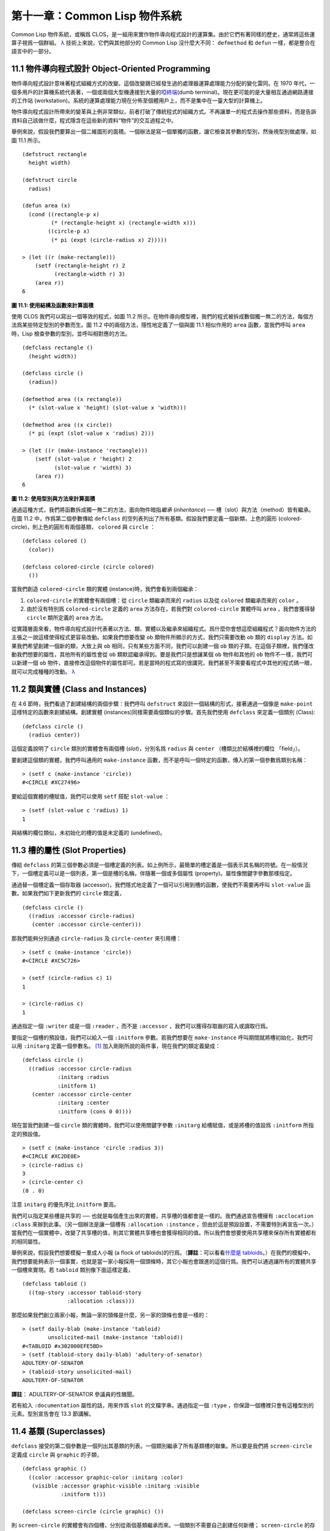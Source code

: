 .. highlight:: cl


第十一章：Common Lisp 物件系統
**************************************************

Common Lisp 物件系統，或稱爲 CLOS，是一組用來實作物件導向程式設計的運算集。由於它們有著同樣的歷史，通常將這些運算子視爲一個群組。 `λ <http://acl.readthedocs.org/en/latest/zhTW/notes.html#notes-176>`_ 技術上來說，它們與其他部分的 Common Lisp 沒什麼大不同： ``defmethod`` 和 ``defun`` 一樣，都是整合在語言中的一部分。

11.1 物件導向程式設計 Object-Oriented Programming
=====================================================

物件導向程式設計意味著程式組織方式的改變。這個改變跟已經發生過的處理器運算處理能力分配的變化雷同。在 1970 年代，一個多用戶的計算機系統代表著，一個或兩個大型機連接到大量的\ `啞終端 <http://zh.wikipedia.org/wiki/%E5%93%91%E7%BB%88%E7%AB%AF>`_\ (dumb terminal)。現在更可能的是大量相互通過網路連接的工作站 (workstation)。系統的運算處理能力現在分佈至個體用戶上，而不是集中在一臺大型的計算機上。

物件導向程式設計所帶來的變革與上例非常類似，前者打破了傳統程式的組織方式。不再讓單一的程式去操作那些資料，而是告訴資料自己該做什麼，程式隱含在這些新的資料“物件”的交互過程之中。

舉例來說，假設我們要算出一個二維圖形的面積。一個辦法是寫一個單獨的函數，讓它檢查其參數的型別，然後視型別做處理，如圖 11.1 所示。

::

	(defstruct rectangle
	  height width)

	(defstruct circle
	  radius)

	(defun area (x)
	  (cond ((rectangle-p x)
	         (* (rectangle-height x) (rectangle-width x)))
	        ((circle-p x)
	         (* pi (expt (circle-radius x) 2)))))

	> (let ((r (make-rectangle)))
	    (setf (rectangle-height r) 2
	          (rectangle-width r) 3)
	    (area r))
	6

**圖 11.1: 使用結構及函數來計算面積**

使用 CLOS 我們可以寫出一個等效的程式，如圖 11.2 所示。在物件導向模型裡，我們的程式被拆成數個獨一無二的方法，每個方法爲某些特定型別的參數而生。圖 11.2 中的兩個方法，隱性地定義了一個與圖 11.1 相似作用的 ``area`` 函數，當我們呼叫 ``area`` 時，Lisp 檢查參數的型別，並呼叫相對應的方法。

::

	(defclass rectangle ()
	  (height width))

	(defclass circle ()
	  (radius))

	(defmethod area ((x rectangle))
	  (* (slot-value x 'height) (slot-value x 'width)))

	(defmethod area ((x circle))
	  (* pi (expt (slot-value x 'radius) 2)))

	> (let ((r (make-instance 'rectangle)))
	    (setf (slot-value r 'height) 2
	          (slot-value r 'width) 3)
	    (area r))
	6

**圖 11.2: 使用型別與方法來計算面積**

通過這種方式，我們將函數拆成獨一無二的方法，面向物件暗指\ *繼承* (*inheritance*) ── 槽（slot）與方法（method）皆有繼承。在圖 11.2 中，作爲第二個參數傳給 ``defclass`` 的空列表列出了所有基類。假設我們要定義一個新類，上色的圓形 (colored-circle)，則上色的圓形有兩個基類， ``colored`` 與 ``circle`` ：

::

	(defclass colored ()
	  (color))

	(defclass colored-circle (circle colored)
	  ())

當我們創造 ``colored-circle`` 類的實體 (instance)時，我們會看到兩個繼承：

1. ``colored-circle`` 的實體會有兩個槽：從 ``circle`` 類繼承而來的 ``radius`` 以及從 ``colored`` 類繼承而來的 ``color`` 。

2. 由於沒有特別爲 ``colored-circle`` 定義的 ``area`` 方法存在，若我們對 ``colored-circle`` 實體呼叫 ``area`` ，我們會獲得替 ``circle`` 類所定義的 ``area`` 方法。

從實踐層面來看，物件導向程式設計代表著以方法、類、實體以及繼承來組織程式。爲什麼你會想這麼組織程式？面向物件方法的主張之一說這樣使得程式更容易改動。如果我們想要改變 ``ob`` 類物件所顯示的方式，我們只需要改動 ``ob`` 類的 ``display`` 方法。如果我們希望創建一個新的類，大致上與 ``ob`` 相同，只有某些方面不同，我們可以創建一個 ``ob`` 類的子類。在這個子類裡，我們僅改動我們想要的屬性，其他所有的屬性會從 ``ob`` 類默認繼承得到。要是我們只是想讓某個 ``ob`` 物件和其他的 ``ob`` 物件不一樣，我們可以新建一個 ``ob`` 物件，直接修改這個物件的屬性即可。若是當時的程式寫的很講究，我們甚至不需要看程式中其他的程式碼一眼，就可以完成種種的改動。 `λ <http://acl.readthedocs.org/en/latest/zhTW/notes.html#notes-178>`_

11.2 類與實體 (Class and Instances)
==================================================

在 4.6 節時，我們看過了創建結構的兩個步驟：我們呼叫 ``defstruct`` 來設計一個結構的形式，接著通過一個像是 ``make-point`` 這樣特定的函數來創建結構。創建實體 (instances)同樣需要兩個類似的步驟。首先我們使用 ``defclass`` 來定義一個類別 (Class):

::

	(defclass circle ()
	  (radius center))

這個定義說明了 ``circle`` 類別的實體會有兩個槽 (\ *slot*\ )，分別名爲 ``radius`` 與 ``center`` （槽類比於結構裡的欄位 「field」）。

要創建這個類的實體，我們呼叫通用的 ``make-instance`` 函數，而不是呼叫一個特定的函數，傳入的第一個參數爲類別名稱：

::

	> (setf c (make-instance 'circle))
	#<CIRCLE #XC27496>

要給這個實體的槽賦值，我們可以使用 ``setf`` 搭配 ``slot-value`` ：

::

	> (setf (slot-value c 'radius) 1)
	1

與結構的欄位類似，未初始化的槽的值是未定義的 (undefined)。

11.3 槽的屬性 (Slot Properties)
================================

傳給 ``defclass`` 的第三個參數必須是一個槽定義的列表。如上例所示，最簡單的槽定義是一個表示其名稱的符號。在一般情況下，一個槽定義可以是一個列表，第一個是槽的名稱，伴隨著一個或多個屬性 (property)。屬性像關鍵字參數那樣指定。

通過替一個槽定義一個存取器 (accessor)，我們隱式地定義了一個可以引用到槽的函數，使我們不需要再呼叫 ``slot-value`` 函數。如果我們如下更新我們的 ``circle`` 類定義，

::

	(defclass circle ()
	  ((radius :accessor circle-radius)
	   (center :accessor circle-center)))

那我們能夠分別通過 ``circle-radius`` 及 ``circle-center`` 來引用槽：

::

	> (setf c (make-instance 'circle))
	#<CIRCLE #XC5C726>

	> (setf (circle-radius c) 1)
	1

	> (circle-radius c)
	1

通過指定一個 ``:writer`` 或是一個 ``:reader`` ，而不是 ``:accessor`` ，我們可以獲得存取器的寫入或讀取行爲。

要指定一個槽的預設值，我們可以給入一個 ``:initform`` 參數。若我們想要在 ``make-instance`` 呼叫期間就將槽初始化，我們可以用 ``:initarg`` 定義一個參數名。 [1]_ 加入剛剛所說的兩件事，現在我們的類定義變成：

::

	(defclass circle ()
	  ((radius :accessor circle-radius
	           :initarg :radius
	           :initform 1)
	   (center :accessor circle-center
	           :initarg :center
	           :initform (cons 0 0))))

現在當我們創建一個 ``circle`` 類的實體時，我們可以使用關鍵字參數 ``:initarg`` 給槽賦值，或是將槽的值設爲 ``:initform`` 所指定的預設值。

::

	> (setf c (make-instance 'circle :radius 3))
	#<CIRCLE #XC2DE0E>
	> (circle-radius c)
	3
	> (circle-center c)
	(0 . 0)

注意 ``initarg`` 的優先序比 ``initform`` 要高。

我們可以指定某些槽是共享的 ── 也就是每個產生出來的實體，共享槽的值都會是一樣的。我們通過宣告槽擁有 ``:acclocation :class`` 來辦到此事。（另一個辦法是讓一個槽有 ``:allocation :instance`` ，但由於這是預設設置，不需要特別再宣告一次。）當我們在一個實體中，改變了共享槽的值，則其它實體共享槽也會獲得相同的值。所以我們會想要使用共享槽來保存所有實體都有的相同屬性。

舉例來說，假設我們想要模擬一羣成人小報 (a flock of tabloids)的行爲。（\ **譯註**\ ：可以看看\ `什麼是 tabloids <http://tinyurl.com/9n4dckk>`_\ 。）在我們的模擬中，我們想要能夠表示一個事實，也就是當一家小報採用一個頭條時，其它小報也會跟進的這個行爲。我們可以通過讓所有的實體共享一個槽來實現。若 ``tabloid`` 類別像下面這樣定義，

::

	(defclass tabloid ()
	  ((top-story :accessor tabloid-story
	              :allocation :class)))

那麼如果我們創立兩家小報，無論一家的頭條是什麼，另一家的頭條也會是一樣的：

::

	> (setf daily-blab (make-instance 'tabloid)
	        unsolicited-mail (make-instance 'tabloid))
	#<TABLOID #x302000EFE5BD>
	> (setf (tabloid-story daily-blab) 'adultery-of-senator)
	ADULTERY-OF-SENATOR
	> (tabloid-story unsolicited-mail)
	ADULTERY-OF-SENATOR

**譯註**\ ： ADULTERY-OF-SENATOR 參議員的性醜聞。

若有給入 ``:documentation`` 屬性的話，用來作爲 ``slot`` 的文檔字串。通過指定一個 ``:type`` ，你保證一個槽裡只會有這種型別的元素。型別宣告會在 13.3 節講解。

11.4 基類 (Superclasses)
===================================================

``defclass`` 接受的第二個參數是一個列出其基類的列表。一個類別繼承了所有基類槽的聯集。所以要是我們將 ``screen-circle`` 定義成 ``circle`` 與 ``graphic`` 的子類，

::

	(defclass graphic ()
	  ((color :accessor graphic-color :initarg :color)
	   (visible :accessor graphic-visible :initarg :visible
	            :initform t)))

	(defclass screen-circle (circle graphic) ())

則 ``screen-circle`` 的實體會有四個槽，分別從兩個基類繼承而來。一個類別不需要自己創建任何新槽； ``screen-circle`` 的存在，只是爲了提供一個可創建同時從 ``circle`` 及 ``graphic`` 繼承的實體。

存取器及 ``:initargs`` 參數可以用在 ``screen-circle`` 的實體，就如同它們也可以用在 ``circle`` 或 ``graphic`` 類別那般：

::

	> (graphic-color (make-instance 'screen-circle
	                                :color 'red :radius 3))
	RED

我們可以使每一個 ``screen-circle`` 有某種預設的顏色，通過在 ``defclass`` 裡這個槽指定一個 ``:initform`` ：

::

	(defclass screen-circle (circle graphic)
	  ((color :initform 'purple)))


現在 ``screen-circle`` 的實體預設會是紫色的：

::

	> (graphic-color (make-instance 'screen-circle))
	PURPLE


11.5 優先序 (Precedence)
=======================================

我們已經看過類別是怎樣能有多個基類了。當一個實體的方法同時屬於這個實體所屬的幾個類時，Lisp 需要某種方式來決定要使用哪個方法。優先序的重點在於確保這一切是以一種直觀的方式發生的。

每一個類別，都有一個優先序列表：一個將自身及自身的基類從最具體到最不具體所排序的列表。在目前看過的例子中，優先序還不是需要討論的議題，但在更大的程式裡，它會是一個需要考慮的議題。

以下是一個更複雜的類別層級：

::

	(defclass sculpture () (height width depth))

	(defclass statue (sclpture) (subject))

	(defclass metalwork () (metal-type))

	(defclass casting (metalwork) ())

	(defclass cast-statue (statue casting) ())

圖 11.3 包含了一個表示 ``cast-statue`` 類別及其基類的網路。

.. figure:: ../images/Figure-11.3.png

**圖 11.3: 類別層級**

要替一個類別建構一個這樣的網路，從最底層用一個節點表示該類別開始。接著替類別最近的基類畫上節點，其順序根據 ``defclass`` 呼叫裡的順序由左至右畫，再來給每個節點重複這個過程，直到你抵達一個類別，這個類別最近的基類是 ``standard-object`` ── 即傳給 ``defclass`` 的第二個參數爲 ``()`` 的類別。最後從這些類別往上建立連結，到表示 ``standard-object`` 節點爲止，接著往上加一個表示類別 ``t`` 的節點與一個連結。結果會是一個網路，最頂與最下層各爲一個點，如圖 11.3 所示。

一個類別的優先序列表可以通過如下步驟，遍歷對應的網路計算出來：

1. 從網路的底部開始。

2. 往上走，遇到未探索的分支永遠選最左邊。

3. 如果你將進入一個節點，你發現此節點右邊也有一條路同樣進入該節點時，則從該節點退後，重走剛剛的老路，直到回到一個節點，這個節點上有尚未探索的路徑。接著返回步驟 2。

4. 當你抵達表示 ``t`` 的節點時，遍歷就結束了。你第一次進入每個節點的順序就決定了節點在優先序列表的順序。

這個定義的結果之一（實際上講的是規則 3）在優先序列表裡，類別不會在其子類別出現前出現。

圖 11.3 的箭頭示範了一個網路是如何遍歷的。由這個圖所決定出的優先序列表爲： ``cast-statue`` , ``statue`` , ``sculpture`` , ``casting`` , ``metalwork`` , ``standard-object`` , ``t`` 。有時候會用 *specific* 這個詞，作爲在一個給定的優先序列表中來引用類別的位置的速記法。優先序列表從最高優先序排序至最低優先序。

優先序的主要目的是，當一個通用函數 (generic function)被呼叫時，決定要用哪個方法。這個過程在下一節講述。另一個優先序重要的地方是，當一個槽從多個基類繼承時。408 頁的備註解釋了當這情況發生時的應用規則。 `λ <http://acl.readthedocs.org/en/latest/zhTW/notes.html#notes-183>`_

11.6 通用函數 (Generic Functions)
=======================================

一個通用函數 (generic function) 是由一個或多個方法組成的一個函數。方法可用 ``defmethod`` 來定義，與 ``defun`` 的定義形式類似：

::

	(defmethod combine (x y)
	  (list x y))

現在 ``combine`` 有一個方法。若我們在此時呼叫 ``combine`` ，我們會獲得由傳入的兩個參數所組成的一個列表：

::

	> (combine 'a 'b)
	(A B)

到現在我們還沒有做任何一般函數做不到的事情。一個通用函數不尋常的地方是，我們可以繼續替它加入新的方法。

首先，我們定義一些可以讓新的方法引用的類別：

::

	(defclass stuff () ((name :accessor name :initarg :name)))
	(defclass ice-cream (stuff) ())
	(defclass topping (stuff) ())

這裡定義了三個類別： ``stuff`` ，只是一個有名字的東西，而 ``ice-cream`` 與 ``topping`` 是 ``stuff`` 的子類。

現在下面是替 ``combine`` 定義的第二個方法：

::

	(defmethod combine ((ic ice-cream) (top topping))
	  (format nil "~A ice-cream with ~A topping."
	          (name ic)
	          (name top)))

在這次 ``defmethod`` 的呼叫中，參數被特化了 (\ *specialized*\ )：每個出現在列表裡的參數都有一個類別的名字。一個方法的特化指出它是應用至何種類別的參數。我們剛定義的方法僅能在傳給 ``combine`` 的參數分別是 ``ice-cream`` 與 ``topping`` 的實體時。

而當一個通用函數被呼叫時， Lisp 是怎麼決定要用哪個方法的？Lisp 會使用參數的類別與參數的特化匹配且優先序最高的方法。這表示若我們用 ``ice-cream`` 實體與 ``topping`` 實體去呼叫 ``combine`` 方法，我們會得到我們剛剛定義的方法：

::

	> (combine (make-instance 'ice-cream :name 'fig)
	           (make-instance 'topping :name 'treacle))
	"FIG ice-cream with TREACLE topping"

但使用其他參數時，我們會得到我們第一次定義的方法：

::

	> (combine 23 'skiddoo)
	(23 SKIDDOO)

因爲第一個方法的兩個參數皆沒有特化，它永遠只有最低優先權，並永遠是最後一個呼叫的方法。一個未特化的方法是一個安全手段，就像 ``case`` 表達式中的 ``otherwise`` 子句。

一個方法中，任何參數的組合都可以特化。在這個方法裡，只有第一個參數被特化了：

::

	(defmethod combine ((ic ice-cream) x)
	  (format nil "~A ice-cream with ~A."
	          (name ic)
	          x))

若我們用一個 ``ice-cream`` 的實體以及一個 ``topping`` 的實體來呼叫 ``combine`` ，我們仍然得到特化兩個參數的方法，因爲它是最具體的那個：

::

	> (combine (make-instance 'ice-cream :name 'grape)
	           (make-instance 'topping :name 'marshmallow))
	"GRAPE ice-cream with MARSHMALLOW topping"

然而若第一個參數是 ``ice-cream`` 而第二個參數不是 ``topping`` 的實體的話，我們會得到剛剛上面所定義的那個方法：

::

	> (combine (make-instance 'ice-cream :name 'clam)
	           'reluctance)
	"CLAM ice-cream with RELUCTANCE"

當一個通用函數被呼叫時，參數決定了一個或多個可用的方法 (\ *applicable* methods)。如果在呼叫中的參數在參數的特化約定內，我們說一個方法是可用的。

如果沒有可用的方法，我們會得到一個錯誤。如果只有一個，它會被呼叫。如果多於一個，最具體的會被呼叫。最具體可用的方法是由呼叫傳入參數所屬類別的優先序所決定的。由左往右審視參數。如果有一個可用方法的第一個參數，此參數特化給某個類，其類的優先序高於其它可用方法的第一個參數，則此方法就是最具體的可用方法。平手時比較第二個參數，以此類推。[2]_

在前面的例子裡，很容易看出哪個是最具體的可用方法，因爲所有的物件都是單繼承的。一個 ``ice-cream`` 的實體是，按順序來， ``ice-cream`` ， ``stuff`` ， ``standard-object`` ， 以及 ``t`` 類別的成員。

方法不需要在由 ``defclass`` 定義的類別層級來做特化。他們也可以替型別做特化（更精準的說，可以反映出型別的類別）。以下是一個給 ``combine`` 用的方法，對數字做了特化：

::

	(defmethod combine ((x number) (y number))
	  (+ x y)

方法甚至可以對單一的物件做特化，用 ``eql`` 來決定：

::

	(defmethod combine ((x (eql 'powder)) (y (eql 'spark)))
	  'boom)

單一物件特化的優先序比類別特化來得高。

方法可以像一般 Common Lisp 函數一樣有複雜的參數列表，但所有組成通用函數方法的參數列表必須是一致的 (\ *congruent*\ )。他們必須需要同樣數量的參數，同樣數量的選擇性參數（如果有的話）以及一起使用 ``&rest`` 或是 ``&key`` ，會都不要用。下面的參數列表對是全部一致的，

::

	(x)             (a)
	(x &optional y) (a &optional b)
	(x y &rest z)   (a b &key c)
	(x y &key z)    (a b &key c d)

而下列的參數列表對不是一致的：

::

	(x)             (a b)
	(x &optional y) (a &optional b c)
	(x &optional y) (a &rest b)
	(x &key x y)    (a)

只有需要的參數可以被特化。所以每個方法都可以通過名字及必要參數的特化獨一無二地識別出來。如果我們定義另一個方法，有著同樣的修飾符及特化，它會覆寫掉原先的。所以通過說明

::

	(defmethod combine ((x (eql 'powder)) (y (eql 'spark)))
	  'kaboom)

我們重定義了當 ``combine`` 方法的參數是 ``powder`` 與 ``spark`` 時， ``combine`` 方法幹了什麼事兒。

11.7 輔助方法 (Auxiliary Methods)
==================================================

方法可以透過輔助方法來增強，包括 ``:before`` ， ``:after`` 以及 ``:around`` 方法。 ``:before`` 方法允許我們說：“嘿首先，先做這個。” 最具體的 ``:before`` 方法\ **優先**\ 被呼叫，作爲其它方法呼叫的序幕 (prelude)。 ``:after`` 方法允許我們說 “P.S. 也做這個。” 最具體的 ``:after`` 方法\ **最後**\ 被呼叫，作爲其它方法呼叫的閉幕 (epilogue)。在這之間，我們運行的是在這之前僅視爲方法的方法，而準確地說應該叫做主方法 (\ *primary method*\ )。這個主方法呼叫所返回的值爲方法的返回值，甚至 ``:after`` 方法在之後被呼叫也不例外。

``:before`` 與 ``:after`` 方法允許我們將新的行爲包在呼叫主方法的周圍。 ``:around`` 方法提供了一個更戲劇的方式來辦到這件事。如果 ``:around`` 方法存在的話，會呼叫的是 ``:around`` 方法而不是主方法。則根據它自己的判斷， ``:around`` 方法自己可能會呼叫主方法（通過函數 ``call-next-method`` ，這也是這個函數存在的目的）。

這稱爲標準方法組合機制 (\ *standard method combination*\ )。在標準方法組合機制裡，呼叫一個通用函數會呼叫

1. 最具體的 ``:around`` 方法，如果有的話。

2. 否則，依序，

	(a) 所有的 ``:before`` 方法，從最具體到最不具體。
	(b) 最具體的主方法
	(c) 所有的 ``:after`` 方法，從最不具體到最具體

返回值爲 ``:around`` 方法的返回值（情況 1）或是最具體的主方法的返回值（情況 2）。

輔助方法通過在 ``defmethod`` 呼叫中，在方法名後加上一個修飾關鍵字 (qualifying keyword)來定義。如果我們替 ``speaker`` 類別定義一個主要的 ``speak`` 方法如下：

::

	(defmethod speak ((s speaker) string)
	  (format t "~A" string))

則使用 ``speaker`` 實體來呼叫 ``speak`` 僅印出第二個參數：

::

	> (speak (make-instance 'speaker)
	         "I'm hungry")
	I'm hungry
	NIL

通過定義一個 ``intellectual`` 子類，將主要的 ``speak`` 方法用 ``:before`` 與 ``:after`` 方法包起來，

::

	(defmethod speak :before ((i intellectual) string)
	  (princ "Perhaps "))

	(defmethod speak :after ((i intellectual) string)
	  (princ " in some sense"))

我們可以創建一個說話前後帶有慣用語的演講者：

::

	> (speak (make-instance 'intellectual)
	         "I am hungry")
	Perhaps I am hungry in some sense
	NIL

如同先前標準方法組合機制所述，所有的 ``:before`` 及 ``:after`` 方法都被呼叫了。所以如果我們替 ``speaker`` 基類定義 ``:before`` 或 ``:after`` 方法，

::

	(defmethod speak :before ((s speaker) string)
	  (princ "I think "))

無論是哪個 ``:before`` 或 ``:after`` 方法被呼叫，整個通用函數所返回的值，是最具體主方法的返回值 ── 在這個情況下，爲 ``format`` 函數所返回的 ``nil`` 。

而在有 ``:around`` 方法時，情況就不一樣了。如果有一個替傳入通用函數特別定義的 ``:around`` 方法，則優先呼叫 ``:around`` 方法，而其它的方法要看 ``:around`` 方法讓不讓它們被運行。一個 ``:around`` 或主方法，可以通過呼叫 ``call-next-method`` 來呼叫下一個方法。在呼叫下一個方法前，它使用 ``next-method-p`` 來檢查是否有下個方法可呼叫。

有了 ``:around`` 方法，我們可以定義另一個，更謹慎的， ``speaker`` 的子類別：

::

	(defclass courtier (speaker) ())

	(defmethod speak :around ((c courtier) stirng)
	  (format t "Does the King believe that ~A?" string)
	  (if (eql (read) 'yes)
	      (if (next-method-p) (call-next-method))
	      (format t "Indeed, it is a preposterous idea. ~%"))
	  'bow)

當傳給 ``speak`` 的第一個參數是 ``courtier`` 類的實體時，朝臣 (courtier)的舌頭有了 ``:around`` 方法保護，就不會被割掉了：

::

	> (speak (make-instance 'courtier) "kings will last")
	Does the King believe that kings will last? yes
	I think kings will last
	BOW
	> (speak (make-instance 'courtier) "kings will last")
	Does the King believe that kings will last? no
	Indeed, it is a preposterous idea.
	BOW

記得由 ``:around`` 方法所返回的值即通用函數的返回值，這與 ``:before`` 與 ``:after`` 方法的返回值不一樣。

11.8 方法組合機制 (Method Combination)
=======================================

在標準方法組閤中，只有最具體的主方法會被呼叫（雖然它可以通過 ``call-next-method`` 來呼叫其它方法）。但我們可能會想要把所有可用的主方法的結果彙總起來。

用其它組合手段來定義方法也是有可能的 ── 舉例來說，一個返回所有可用主方法的和的通用函數。\ *運算子* (\ *Operator*\ )方法組合可以這麼理解，想像它是 Lisp 表達式的求值後的結果，其中 Lisp 表達式的第一個元素是某個運算子，而參數是按照具體性呼叫可用主方法的結果。如果我們定義 ``price`` 使用 ``+`` 來組合數值的通用函數，並且沒有可用的 ``:around`` 方法，它會如它所定義的方式動作：

::

	(defun price (&rest args)
	  (+ (apply 〈most specific primary method〉 args)
	     .
	     .
	     .
	     (apply 〈least specific primary method〉 args)))

如果有可用的 ``:around`` 方法的話，它們根據優先序決定，就像是標準方法組合那樣。在運算子方法組合裡，一個 ``around`` 方法仍可以通過 ``call-next-method`` 呼叫下個方法。然而主方法就不可以使用 ``call-next-method`` 了。

我們可以指定一個通用函數的方法組合所要使用的型別，藉由在 ``defgeneric`` 呼叫里加入一個 ``method-combination`` 子句：


::

	(defgeneric price (x)
	  (:method-combination +))

現在 ``price`` 方法會使用 ``+`` 方法組合；任何替 ``price`` 定義的 ``defmethod`` 必須有 ``+`` 來作爲第二個參數。如果我們使用 ``price`` 來定義某些型別：

::

	> (price (make-instance 'suit))
	550

下列符號可以用來作爲 ``defmethod`` 的第二個參數或是作爲 ``defgeneric`` 呼叫中，``method-combination`` 的選項：

::

    +    and    append    list    max    min    nconc    or    progn

你也可以使用 ``standard`` ，yields 標準方法組合。

一旦你指定了通用函數要用何種方法組合，所有替該函數定義的方法必須用同樣的機制。現在它會拋出一個錯誤，如果我們試著要使用另一個運算子（或是 ``:before`` 或 ``after`` ）作爲給 ``defmethod`` 給 ``price``   的第二個參數。如果我們想要改變 ``price`` 的方法組合機制，我們需要通過呼叫 ``fmakunbound`` 來移除整個通用函數。

11.9 封裝 (Encapsulation)
===================================

面向物件的語言通常會提供某些手段，來區別物件的表示法以及它們給外在世界存取的介面。隱藏實現細節帶來兩個優點：你可以改變實現方式，而不影響物件對外的樣子，而你可以保護物件在可能的危險方面被改動。隱藏細節有時候被稱爲封裝 (\ *encapsulated*\ )。

雖然封裝通常與物件導向程式設計相關聯，但這兩個概念其實是沒相乾的。你可以只擁有其一，而不需要另一個。我們已經在 108 頁 (\ **譯註：** 6.5 小節。)看過一個小規模的封裝例子。函數 ``stamp`` 及 ``reset`` 通過共享一個計數器工作，但呼叫時我們不需要知道這個計數器，也保護我們不可直接修改它。

在 Common Lisp 裡，包是標準的手段來區分公開及私有的資訊。要限制某個東西的存取，我們將它放在另一個包裡，並且針對外部介面，僅輸出需要用的名字。

我們可以通過輸出可被改動的名字，來封裝一個槽，但不是槽的名字。舉例來說，我們可以定義一個 ``counter`` 類別，以及相關的 ``increment`` 及 ``clear`` 方法如下：

::

	(defpackage "CTR"
	  (:use "COMMON-LISP")
	  (:export "COUNTER" "INCREMENT" "CLEAR"))

	(in-package ctr)

	(defclass counter () ((state :initform 0)))

	(defmethod increment ((c counter))
	  (incf (slot-value c 'state)))

	(defmethod clear ((c counter))
	  (setf (slot-value c 'state) 0))

在這個定義下，在包外部的程式只能夠創造 ``counter`` 的實體，並呼叫 ``increment`` 及 ``clear`` 方法，但不能夠存取 ``state`` 。

如果你想要更進一步區別類的內部及外部介面，並使其不可能存取一個槽所存的值，你也可以這麼做。只要在你將所有需要引用它的程式碼定義完，將槽的名字 ``unintern`` ：

::

	(unintern 'state)

則沒有任何合法的、其它的辦法，從任何包來引用到這個槽。 `λ <http://acl.readthedocs.org/en/latest/zhTW/notes.html#notes-191>`_

11.10 兩種模型 (Two Models)
========================================

物件導向程式設計是一個令人疑惑的話題，部分的原因是因爲有兩種實現方式：訊息傳遞模型 (message-passing model)與通用函數模型 (generic function model)。一開始先有的訊息傳遞。通用函數是廣義的訊息傳遞。

在訊息傳遞模型裡，方法屬於物件，且方法的繼承與槽的繼承概念一樣。要找到一個物體的面積，我們傳給它一個 ``area`` 消息：

::

	tell obj area

而這呼叫了任何物件 ``obj`` 所擁有或繼承來的 area 方法。

有時候我們需要傳入額外的參數。舉例來說，一個 ``move`` 方法接受一個說明要移動多遠的參數。如我我們想要告訴 ``obj`` 移動 10 個單位，我們可以傳下面的消息：

::

	(move obj 10)

訊息傳遞模型的侷限性變得清晰。在訊息傳遞模型裡，我們僅特化 (specialize) 第一個參數。
牽扯到多物件時，沒有規則告訴方法該如何處理 ── 而物件回應消息的這個模型使得這更加難處理了。

在訊息傳遞模型裡，方法是物件所有的，而在通用函數模型裡，方法是特別爲物件打造的 (specialized)。 如果我們僅特化第一個參數，那麼通用函數模型和訊息傳遞模型就是一樣的。但在通用函數模型裡，我們可以更進一步，要特化幾個參數就幾個。這也表示了，功能上來說，訊息傳遞模型是通用函數模型的子集。如果你有通用函數模型，你可以僅特化第一個參數來模擬出訊息傳遞模型。

Chapter 11 總結 (Summary)
============================

1. 在物件導向程式設計中，函數 ``f`` 通過定義擁有 ``f`` 方法的物件來隱式地定義。物件從它們的父母繼承方法。

2. 定義一個類別就像是定義一個結構，但更加囉嗦。一個共享的槽屬於一整個類別。

3. 一個類別從基類中繼承槽。

4. 一個類別的祖先被排序成一個優先序列表。理解優先序算法最好的方式就是通過視覺。

5. 一個通用函數由一個給定名稱的所有方法所組成。一個方法通過名稱及特化參數來識別。參數的優先序決定了當呼叫一個通用函數時會使用哪個方法。

6. 方法可以通過輔助方法來增強。標準方法組合機制意味著如果有 ``:around`` 方法的話就呼叫它；否則依序呼叫 ``:before`` ，最具體的主方法以及 ``:after`` 方法。

7. 在運算子方法組合機制中，所有的主方法都被視爲某個運算子的參數。

8. 封裝可以通過包來實現。

10. 物件導向程式設計有兩個模型。通用函數模型是廣義的訊息傳遞模型。


Chapter 11 練習 (Exercises)
==================================

1. 替圖 11.2 所定義的類定義存取器、 initforms 以及 initargs 。重寫相關的程式，使其再也不用呼叫 ``slot-value`` 。

2. 重寫圖 9.5 的程式碼，使得球體與點爲類別，而 ``intersect`` 及 ``normal`` 爲通用函數。

3. 假設有若干類別定義如下：

::

	(defclass a (c d)   ...)  (defclass e ()  ...)
	(defclass b (d c)   ...)  (defclass f (h) ...)
	(defclass c ()      ...)  (defclass g (h) ...)
	(defclass d (e f g) ...)  (defclass h ()  ...)

(a) 畫出表示類別 ``a`` 祖先的網路以及列出 ``a`` 的實體歸屬的類別，從最相關至最不相關排列。

(b) 替類別 ``b`` 也做 (a) 小題的要求。

4. 假定你已經有了下列函數：

``precedence`` ：接受一個物件並返回其優先序列表，列表由最具體至最不具體的類組成。

``methods`` ：接受一個通用函數並返回一個列出所有方法的列表。

``specializations`` ：接受一個方法並返回一個列出所有特化參數的列表。返回列表中的每個元素是類別或是這種形式的列表 ``(eql x)`` ，或是 ``t`` （表示該參數沒有被特化）。

使用這些函數（不要使用 ``compute-applicable-methods`` 及 ``find-method`` ），定義一個函數 ``most-spec-app-meth`` ，該函數接受一個通用函數及一個列出此函數被呼叫過的參數，如果有最相關可用的方法的話，返回它。

5. 不要改變通用函數 ``area`` 的行爲（圖 11.2），

6. 舉一個只有通用函數的第一個參數被特化會很難解決的問題的例子。

.. rubric:: 腳註

.. [1] Initarg 的名稱通常是關鍵字，但不需要是。

.. [2] 我們不可能比較完所有的參數而仍有平手情形存在，因爲這樣我們會有兩個有著同樣特化的方法。這是不可能的，因爲第二個的定義會覆寫掉第一個。

